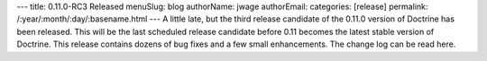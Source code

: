 ---
title: 0.11.0-RC3 Released
menuSlug: blog
authorName: jwage 
authorEmail: 
categories: [release]
permalink: /:year/:month/:day/:basename.html
---
A little late, but the third release candidate of the 0.11.0
version of Doctrine has been released. This will be the last
scheduled release candidate before 0.11 becomes the latest stable
version of Doctrine. This release contains dozens of bug fixes and
a few small enhancements. The change log can be read here.
